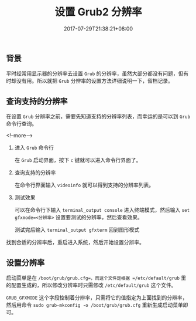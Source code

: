 #+HUGO_BASE_DIR: ../
#+HUGO_SECTION: post
#+SEQ_TODO: TODO NEXT DRAFT DONE
#+FILETAGS: post
#+OPTIONS:   *:t <:nil timestamp:nil toc:nil ^:{}
#+HUGO_AUTO_SET_LASTMOD: t
#+TITLE: 设置 Grub2 分辨率
#+DATE: 2017-07-29T21:38:21+08:00
#+HUGO_TAGS: grub2 resolution
#+HUGO_CATEGORIES: BLOG
#+HUGO_DRAFT: false

** 背景

平时经常用显示器的分辨率去设置 =Grub= 的分辨率，虽然大部分都没有问题，但有时却没有用。所以就把 =Grub= 分辨率的设置方法详细说明一下，留档记录。

** 查询支持的分辨率

在设置 =Grub= 分辨率之前，需要先知道支持的分辨率列表，而幸运的是可以到 =Grub= 命令行查询。

<!--more-->

1. 进入 =Grub= 命令行

  在 =Grub= 启动界面，按下 =c= 键就可以进入命令行界面了。

2. 查询支持的分辨率

  在命令行界面输入 =videoinfo= 就可以得到支持的分辨率列表。

3. 测试效果

  可以在命令行下输入 =terminal_output console= 进入终端模式，然后输入 =set gfxmode=<分辨率>= 设置要测试的分辨率，然后查看效果。

  测试完后输入 =terminal_output gfxterm= 回到图形模式


找到合适的分辨率后，重启进入系统，然后开始设置分辨率。

** 设置分辨率

启动菜单是在 =/boot/grub/grub.cfg=，而这个文件是根据 =/etc/default/grub= 里的配置生成的，所以修改分辨率时只需修改 =/etc/default/grub= 这个文件。

=GRUB_GFXMODE= 这个字段控制着分辨率，只需将它的值指定为上面找到的分辨率，然后用命令 =sudo grub-mkconfig -o /boot/grub/grub.cfg= 重新生成启动菜单即可。
